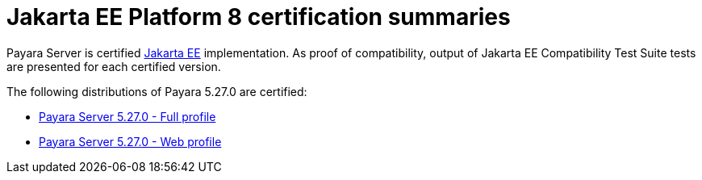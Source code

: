 = Jakarta EE Platform 8 certification summaries

Payara Server is certified https://jakarta.ee/[Jakarta EE] implementation.
As proof of compatibility, output of Jakarta EE Compatibility Test Suite tests are presented for each certified version.

The following distributions of Payara 5.27.0 are certified:

* xref:jakartaee-certification/5.27.0/tck-results-full-5.27.0.adoc[Payara Server 5.27.0 - Full profile]
* xref:jakartaee-certification/5.27.0/tck-results-web-5.27.0.adoc[Payara Server 5.27.0 - Web profile]
